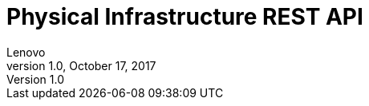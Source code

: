 :numbered:

Physical Infrastructure REST API
================================
Lenovo
v1.0, October 17, 2017
